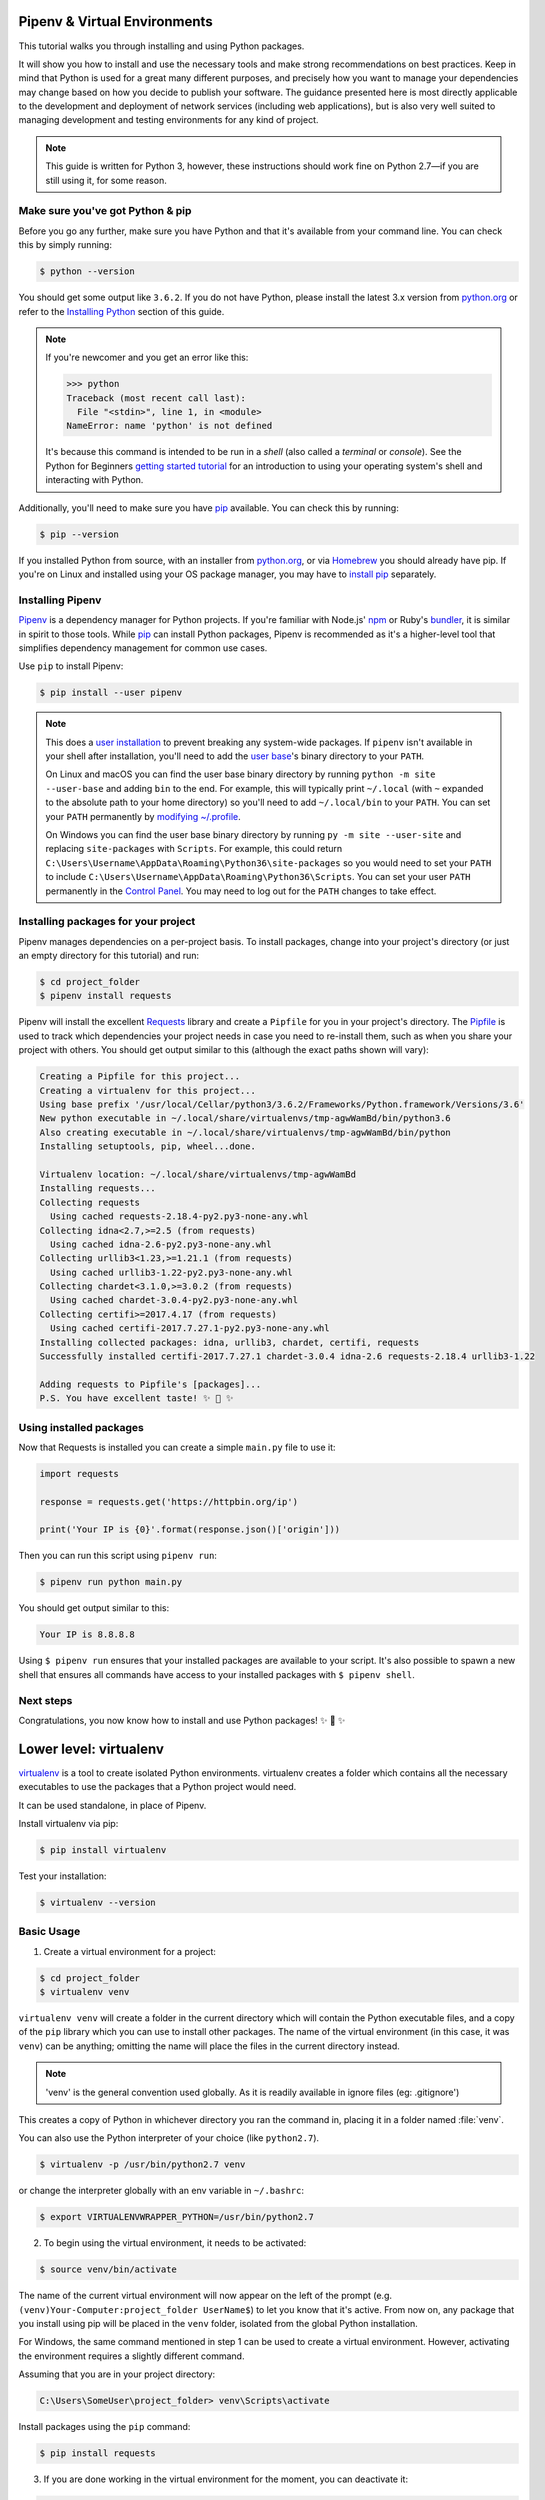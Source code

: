 .. _virtualenvironments-ref:

Pipenv & Virtual Environments
=============================

.. image:: /docs/_static/photos/35294660055_42c02b2316_k_d.jpg

This tutorial walks you through installing and using Python packages.

It will show you how to install and use the necessary tools and make strong
recommendations on best practices. Keep in mind that Python is used for a great
many different purposes, and precisely how you want to manage your dependencies
may change based on how you decide to publish your software. The guidance
presented here is most directly applicable to the development and deployment of
network services (including web applications), but is also very well suited to
managing development and testing environments for any kind of project.

.. Note:: This guide is written for Python 3, however, these instructions
    should work fine on Python 2.7—if you are still using it, for some reason.


Make sure you've got Python & pip
---------------------------------

Before you go any further, make sure you have Python and that it's available
from your command line. You can check this by simply running:

.. code-block:: console

    $ python --version

You should get some output like ``3.6.2``. If you do not have Python, please
install the latest 3.x version from `python.org`_ or refer to the
`Installing Python`_ section of this guide.

.. Note:: If you're newcomer and you get an error like this:

    .. code-block:: python

        >>> python
        Traceback (most recent call last):
          File "<stdin>", line 1, in <module>
        NameError: name 'python' is not defined

    It's because this command is intended to be run in a *shell* (also called
    a *terminal* or *console*). See the Python for Beginners
    `getting started tutorial`_ for an introduction to using your operating
    system's shell and interacting with Python.

Additionally, you'll need to make sure you have `pip`_ available. You can
check this by running:

.. code-block:: console

    $ pip --version

If you installed Python from source, with an installer from `python.org`_, or
via `Homebrew`_ you should already have pip. If you're on Linux and installed
using your OS package manager, you may have to `install pip <https://pip.pypa.io/en/stable/installing/>`_ separately.

.. _getting started tutorial: https://opentechschool.github.io/python-beginners/en/getting_started.html#what-is-python-exactly
.. _python.org: https://python.org
.. _pip: https://pypi.org/project/pip/
.. _Homebrew: https://brew.sh
.. _Installing Python: https://docs.python-guide.org/starting/installation/


Installing Pipenv
-----------------

`Pipenv`_ is a dependency manager for Python projects. If you're familiar
with Node.js' `npm`_ or Ruby's `bundler`_, it is similar in spirit to those
tools. While `pip`_ can install Python packages, Pipenv is recommended as
it's a higher-level tool that simplifies dependency management for common use
cases.

Use ``pip`` to install Pipenv:

.. code-block:: console

    $ pip install --user pipenv


.. Note:: This does a `user installation`_ to prevent breaking any system-wide
    packages. If ``pipenv`` isn't available in your shell after installation,
    you'll need to add the `user base`_'s binary directory to your ``PATH``.

    On Linux and macOS you can find the user base binary directory by running
    ``python -m site --user-base`` and adding ``bin`` to the end. For example,
    this will typically print ``~/.local`` (with ``~`` expanded to the
    absolute path to your home directory) so you'll need to add
    ``~/.local/bin`` to your ``PATH``. You can set your ``PATH`` permanently by
    `modifying ~/.profile`_.

    On Windows you can find the user base binary directory by running
    ``py -m site --user-site`` and replacing ``site-packages`` with
    ``Scripts``. For example, this could return
    ``C:\Users\Username\AppData\Roaming\Python36\site-packages`` so you would
    need to set your ``PATH`` to include
    ``C:\Users\Username\AppData\Roaming\Python36\Scripts``. You can set your
    user ``PATH`` permanently in the `Control Panel`_. You may need to log
    out for the ``PATH`` changes to take effect.

.. _Pipenv: https://pipenv.kennethreitz.org/
.. _npm: https://www.npmjs.com/
.. _bundler: http://bundler.io/
.. _user base: https://docs.python.org/3/library/site.html#site.USER_BASE
.. _user installation: https://pip.pypa.io/en/stable/user_guide/#user-installs
.. _modifying ~/.profile: https://stackoverflow.com/a/14638025
.. _Control Panel: https://msdn.microsoft.com/en-us/library/windows/desktop/bb776899(v=vs.85).aspx

Installing packages for your project
------------------------------------

Pipenv manages dependencies on a per-project basis. To install packages,
change into your project's directory (or just an empty directory for this
tutorial) and run:

.. code-block:: console

    $ cd project_folder
    $ pipenv install requests

Pipenv will install the excellent `Requests`_ library and create a ``Pipfile``
for you in your project's directory. The `Pipfile`_ is used to track which
dependencies your project needs in case you need to re-install them, such as
when you share your project with others. You should get output similar to this
(although the exact paths shown will vary):

.. _Pipfile: https://github.com/pypa/pipfile

.. code-block:: text

    Creating a Pipfile for this project...
    Creating a virtualenv for this project...
    Using base prefix '/usr/local/Cellar/python3/3.6.2/Frameworks/Python.framework/Versions/3.6'
    New python executable in ~/.local/share/virtualenvs/tmp-agwWamBd/bin/python3.6
    Also creating executable in ~/.local/share/virtualenvs/tmp-agwWamBd/bin/python
    Installing setuptools, pip, wheel...done.

    Virtualenv location: ~/.local/share/virtualenvs/tmp-agwWamBd
    Installing requests...
    Collecting requests
      Using cached requests-2.18.4-py2.py3-none-any.whl
    Collecting idna<2.7,>=2.5 (from requests)
      Using cached idna-2.6-py2.py3-none-any.whl
    Collecting urllib3<1.23,>=1.21.1 (from requests)
      Using cached urllib3-1.22-py2.py3-none-any.whl
    Collecting chardet<3.1.0,>=3.0.2 (from requests)
      Using cached chardet-3.0.4-py2.py3-none-any.whl
    Collecting certifi>=2017.4.17 (from requests)
      Using cached certifi-2017.7.27.1-py2.py3-none-any.whl
    Installing collected packages: idna, urllib3, chardet, certifi, requests
    Successfully installed certifi-2017.7.27.1 chardet-3.0.4 idna-2.6 requests-2.18.4 urllib3-1.22

    Adding requests to Pipfile's [packages]...
    P.S. You have excellent taste! ✨ 🍰 ✨

.. _Requests: http://docs.python-requests.org/en/master/


Using installed packages
------------------------

Now that Requests is installed you can create a simple ``main.py`` file to
use it:

.. code-block:: python

    import requests

    response = requests.get('https://httpbin.org/ip')

    print('Your IP is {0}'.format(response.json()['origin']))

Then you can run this script using ``pipenv run``:

.. code-block:: console

    $ pipenv run python main.py

You should get output similar to this:

.. code-block:: text

    Your IP is 8.8.8.8

Using ``$ pipenv run`` ensures that your installed packages are available to
your script. It's also possible to spawn a new shell that ensures all commands
have access to your installed packages with ``$ pipenv shell``.


Next steps
----------

Congratulations, you now know how to install and use Python packages! ✨ 🍰 ✨



Lower level: virtualenv
=======================

`virtualenv <http://pypi.org/project/virtualenv>`_ is a tool to create
isolated Python environments. virtualenv creates a folder which contains all the
necessary executables to use the packages that a Python project would need.

It can be used standalone, in place of Pipenv.

Install virtualenv via pip:

.. code-block:: console

  $ pip install virtualenv

Test your installation:

.. code-block:: console

   $ virtualenv --version

Basic Usage
-----------

1. Create a virtual environment for a project:

.. code-block:: console

   $ cd project_folder
   $ virtualenv venv

``virtualenv venv`` will create a folder in the current directory which will
contain the Python executable files, and a copy of the ``pip`` library which you
can use to install other packages. The name of the virtual environment (in this
case, it was ``venv``) can be anything; omitting the name will place the files
in the current directory instead.

.. note::
    'venv' is the general convention used globally. As it is readily available in ignore files (eg: .gitignore')

This creates a copy of Python in whichever directory you ran the command in,
placing it in a folder named :file:`venv`.

You can also use the Python interpreter of your choice (like
``python2.7``).

.. code-block:: console

   $ virtualenv -p /usr/bin/python2.7 venv

or change the interpreter globally with an env variable in ``~/.bashrc``:

.. code-block:: console

   $ export VIRTUALENVWRAPPER_PYTHON=/usr/bin/python2.7

2. To begin using the virtual environment, it needs to be activated:

.. code-block:: console

   $ source venv/bin/activate

The name of the current virtual environment will now appear on the left of
the prompt (e.g. ``(venv)Your-Computer:project_folder UserName$``) to let you know
that it's active. From now on, any package that you install using pip will be
placed in the ``venv`` folder, isolated from the global Python installation.

For Windows, the same command mentioned in step 1 can be used to create a virtual environment. However, activating the environment requires a slightly different command.

Assuming that you are in your project directory:

.. code-block:: console

    C:\Users\SomeUser\project_folder> venv\Scripts\activate

Install packages using the ``pip`` command:

.. code-block:: console

    $ pip install requests

3. If you are done working in the virtual environment for the moment, you can
   deactivate it:

.. code-block:: console

    $ deactivate

This puts you back to the system's default Python interpreter with all its
installed libraries.

To delete a virtual environment, just delete its folder. (In this case,
it would be ``rm -rf venv``.)

After a while, though, you might end up with a lot of virtual environments
littered across your system, and it's possible you'll forget their names or
where they were placed.

.. note::
    Python has included venv module from version 3.3. For more details: `venv <https://docs.python.org/3/library/venv.html>`_.

Other Notes
-----------

Running ``virtualenv`` with the option ``--no-site-packages`` will not
include the packages that are installed globally. This can be useful
for keeping the package list clean in case it needs to be accessed later.
[This is the default behavior for ``virtualenv`` 1.7 and later.]

In order to keep your environment consistent, it's a good idea to "freeze"
the current state of the environment packages. To do this, run:

.. code-block:: console

    $ pip freeze > requirements.txt

This will create a :file:`requirements.txt` file, which contains a simple
list of all the packages in the current environment, and their respective
versions. You can see the list of installed packages without the requirements
format using ``pip list``. Later it will be easier for a different developer
(or you, if you need to re-create the environment) to install the same packages
using the same versions:

.. code-block:: console

    $ pip install -r requirements.txt

This can help ensure consistency across installations, across deployments,
and across developers.

Lastly, remember to exclude the virtual environment folder from source
control by adding it to the ignore list (see :ref:`Version Control Ignores<version_control_ignores>`).

.. _virtualenvwrapper-ref:

virtualenvwrapper
-----------------

`virtualenvwrapper <https://virtualenvwrapper.readthedocs.io/en/latest/index.html>`_
provides a set of commands which makes working with virtual environments much
more pleasant. It also places all your virtual environments in one place.

To install (make sure **virtualenv** is already installed):

.. code-block:: console

  $ pip install virtualenvwrapper
  $ export WORKON_HOME=~/Envs
  $ source /usr/local/bin/virtualenvwrapper.sh

(`Full virtualenvwrapper install instructions <https://virtualenvwrapper.readthedocs.io/en/latest/install.html>`_.)

For Windows, you can use the `virtualenvwrapper-win <https://github.com/davidmarble/virtualenvwrapper-win/>`_.

To install (make sure **virtualenv** is already installed):

.. code-block:: console

  $ pip install virtualenvwrapper-win

In Windows, the default path for WORKON_HOME is %USERPROFILE%\\Envs

Basic Usage
~~~~~~~~~~~

1. Create a virtual environment:

.. code-block:: console

   $ mkvirtualenv project_folder

This creates the :file:`project_folder` folder inside :file:`~/Envs`.

2. Work on a virtual environment:

.. code-block:: console

   $ workon project_folder

Alternatively, you can make a project, which creates the virtual environment,
and also a project directory inside ``$WORKON_HOME``, which is ``cd``-ed into
when you ``workon project_folder``.

.. code-block:: console

   $ mkproject project_folder

**virtualenvwrapper** provides tab-completion on environment names. It really
helps when you have a lot of environments and have trouble remembering their
names.

``workon`` also deactivates whatever environment you are currently in, so you
can quickly switch between environments.

3. Deactivating is still the same:

.. code-block:: console

   $ deactivate

4. To delete:

.. code-block:: console

   $ rmvirtualenv venv

Other useful commands
~~~~~~~~~~~~~~~~~~~~~

``lsvirtualenv``
  List all of the environments.

``cdvirtualenv``
  Navigate into the directory of the currently activated virtual environment,
  so you can browse its :file:`site-packages`, for example.

``cdsitepackages``
  Like the above, but directly into :file:`site-packages` directory.

``lssitepackages``
  Shows contents of :file:`site-packages` directory.

`Full list of virtualenvwrapper commands <https://virtualenvwrapper.readthedocs.io/en/latest/command_ref.html>`_.

virtualenv-burrito
------------------

With `virtualenv-burrito <https://github.com/brainsik/virtualenv-burrito>`_, you
can have a working virtualenv + virtualenvwrapper environment in a single command.

direnv
-------
When you ``cd`` into a directory containing a :file:`.env`, `direnv <https://direnv.net>`_
automagically activates the environment.

Install it on Mac OS X using ``brew``:

.. code-block:: console

   $ brew install direnv

On Linux follow the instructions at `direnv.net <https://direnv.net>`
